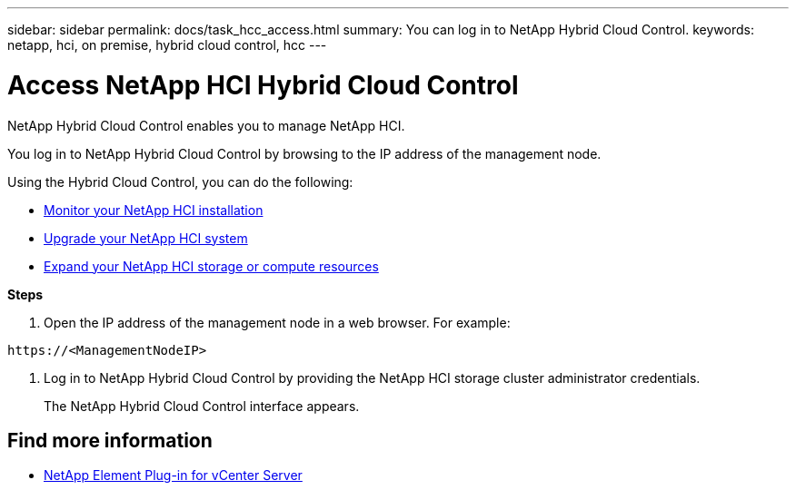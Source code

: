 ---
sidebar: sidebar
permalink: docs/task_hcc_access.html
summary: You can log in to NetApp Hybrid Cloud Control.
keywords: netapp, hci, on premise, hybrid cloud control, hcc
---

= Access NetApp HCI Hybrid Cloud Control
:hardbreaks:
:nofooter:
:icons: font
:linkattrs:
:imagesdir: ../media/

[.lead]
NetApp Hybrid Cloud Control enables you to manage NetApp HCI.

You log in to NetApp Hybrid Cloud Control by browsing to the IP address of the management node.

Using the Hybrid Cloud Control, you can do the following:

* link:task_hcc_dashboard.html[Monitor your NetApp HCI installation]
* link:concept_hci_upgrade_overview.html[Upgrade your NetApp HCI system]
* link:concept_hcc_expandoverview.html[Expand your NetApp HCI storage or compute resources]

*Steps*

. Open the IP address of the management node in a web browser. For example:
----
https://<ManagementNodeIP>
----
. Log in to NetApp Hybrid Cloud Control by providing the NetApp HCI storage cluster administrator credentials.
+
The NetApp Hybrid Cloud Control interface appears.


[discrete]
== Find more information
*	https://docs.netapp.com/us-en/vcp/index.html[NetApp Element Plug-in for vCenter Server^]
